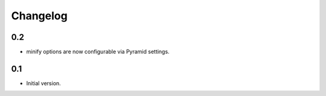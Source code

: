 Changelog
=========

0.2
---

* minify options are now configurable via Pyramid settings.

0.1
---

* Initial version.
